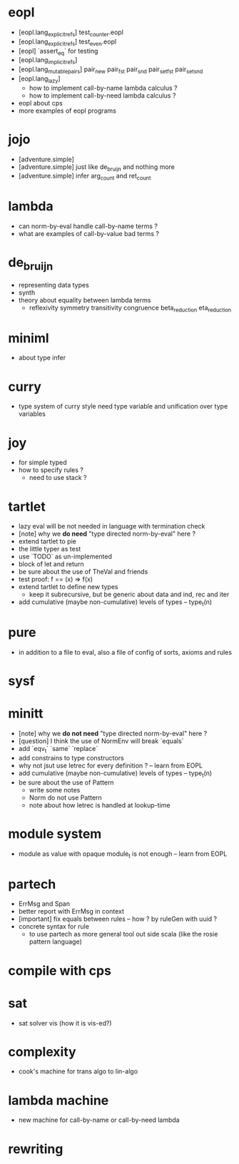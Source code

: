 * eopl
- [eopl.lang_explicit_refs] test_counter.eopl
- [eopl.lang_explicit_refs] test_even.eopl
- [eopl] `assert_eq` for testing
- [eopl.lang_implicit_refs]
- [eopl.lang_mutable_pairs]
  pair_new
  pair_fst
  pair_snd
  pair_set_fst
  pair_set_snd
- [eopl.lang_lazy]
  - how to implement call-by-name lambda calculus ?
  - how to implement call-by-need lambda calculus ?
- eopl about cps
- more examples of eopl programs
* jojo
- [adventure.simple]
- [adventure.simple] just like de_bruijn and nothing more
- [adventure.simple] infer arg_count and ret_count
* lambda
- can norm-by-eval handle call-by-name terms ?
- what are examples of call-by-value bad terms ?
* de_bruijn
- representing data types
- synth
- theory about equality between lambda terms
  - reflexivity
    symmetry
    transitivity
    congruence
    beta_reduction
    eta_reduction
* miniml
- about type infer
* curry
- type system of curry style need type variable
  and unification over type variables
* joy
- for simple typed
- how to specify rules ?
  - need to use stack ?
* tartlet
- lazy eval will be not needed in language with termination check
- [note] why we *do need* "type directed norm-by-eval" here ?
- extend tartlet to pie
- the little typer as test
- use `TODO` as un-implemented
- block of let and return
- be sure about the use of TheVal and friends
- test proof: f == (x) => f(x)
- extend tartlet to define new types
  - keep it subrecursive, but be generic about data and ind, rec and iter
- add cumulative (maybe non-cumulative) levels of types -- type_t(n)
* pure
- in addition to a file to eval, also a file of config of sorts, axioms and rules
* sysf
* minitt
- [note] why we *do not need* "type directed norm-by-eval" here ?
- [question] I think the use of NormEnv will break `equals`
- add `eqv_t` `same` `replace`
- add constrains to type constructors
- why not jsut use letrec for every definition ? -- learn from EOPL
- add cumulative (maybe non-cumulative) levels of types -- type_t(n)
- be sure about the use of Pattern
  - write some notes
  - Norm do not use Pattern
  - note about how letrec is handled at lookup-time
* module system
- module as value with opaque module_t is not enough -- learn from EOPL
* partech
- ErrMsg and Span
- better report with ErrMsg in context
- [important] fix equals between rules -- how ? by ruleGen with uuid ?
- concrete syntax for rule
  - to use partech as more general tool out side scala
    (like the rosie pattern language)
* compile with cps
* sat
- sat solver vis (how it is vis-ed?)
* complexity
- cook's machine for trans algo to lin-algo
* lambda machine
- new machine for call-by-name or call-by-need lambda
* rewriting
